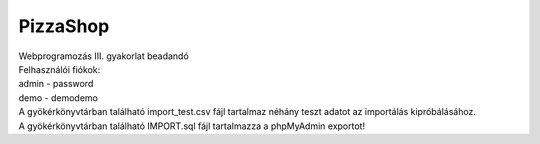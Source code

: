 **********
PizzaShop
**********

| Webprogramozás III. gyakorlat beadandó

| Felhasználói fiókok:

| admin - password
| demo - demodemo

| A gyökérkönyvtárban található import_test.csv fájl tartalmaz néhány teszt adatot az importálás kipróbálásához.
| A gyökérkönyvtárban található IMPORT.sql fájl tartalmazza a phpMyAdmin exportot!